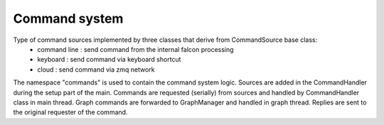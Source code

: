 Command system
==============

Type of command sources implemented by three classes that derive from CommandSource base class:
 - command line : send command from the internal falcon processing
 - keyboard : send command via keyboard shortcut
 - cloud : send command via zmq network

The namespace "commands" is used to contain the command system logic. Sources are added in the CommandHandler during the
setup part of the main.
Commands are requested (serially) from sources and handled by CommandHandler class in main thread.
Graph commands are forwarded to GraphManager and handled in graph thread.
Replies are sent to the original requester of the command.

